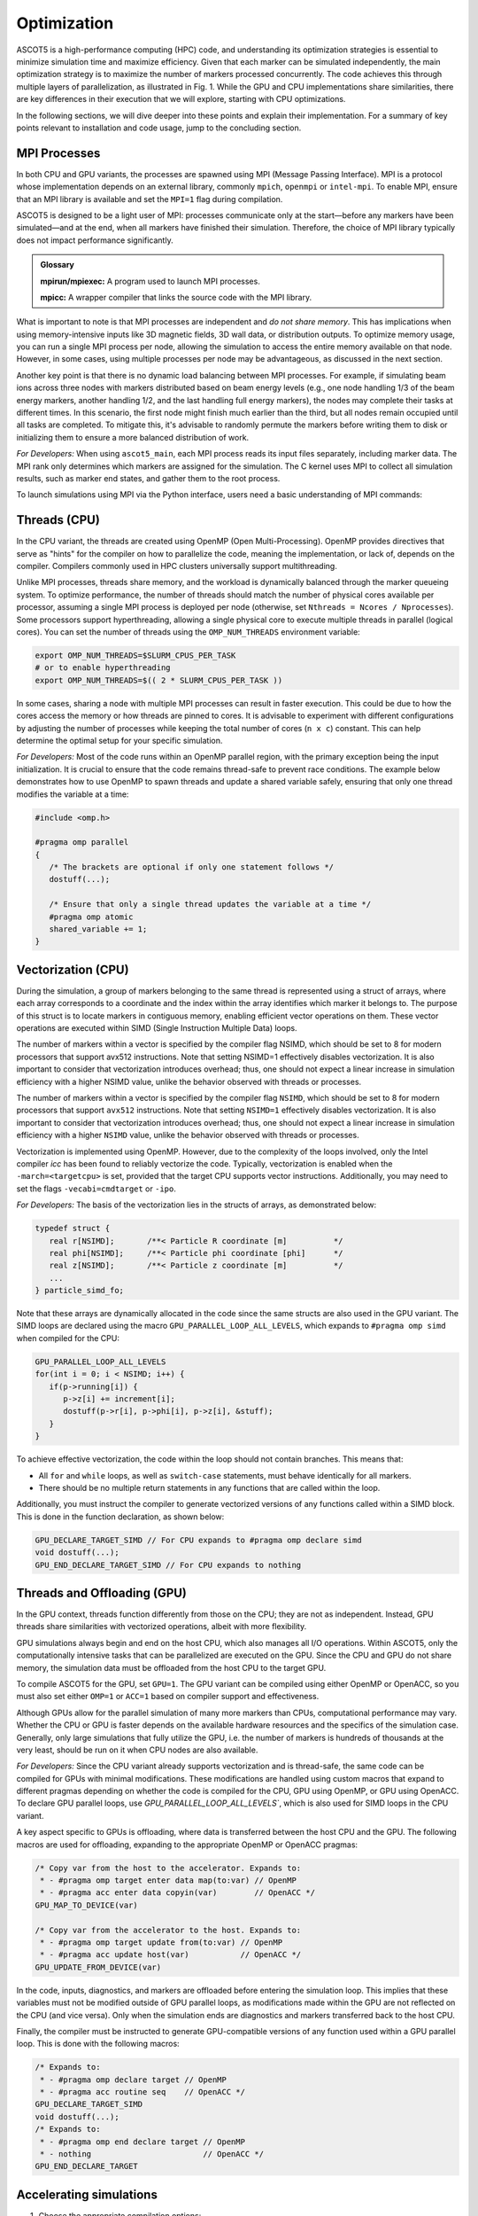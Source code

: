 ============
Optimization
============

ASCOT5 is a high-performance computing (HPC) code, and understanding its optimization strategies is essential to minimize simulation time and maximize efficiency.
Given that each marker can be simulated independently, the main optimization strategy is to maximize the number of markers processed concurrently.
The code achieves this through multiple layers of parallelization, as illustrated in Fig. 1.
While the GPU and CPU implementations share similarities, there are key differences in their execution that we will explore, starting with CPU optimizations.

.. grid:: 1 2 2 2

   .. grid-item::

      .. figure:: ../figures/ascot5parallel.svg
         :class: with-border
         :align: center
         :width: 300px

      Fig. 1: How ASCOT5 uses parallelization to simulate multiple markers in parallel.
      The numbers are only for illustration purposes and their values are case specific.

   .. grid-item::

      At the beginning of the simulation, the markers that make up the simulation are initialized.
      The code then spawns *processes* (first parallelization layer) and distributes markers evenly among them.

      Each process places it's markers in a queue and spawns *threads* (second layer).
      A thread fetches a marker from the queue every time it has finished simulating one.

      Each thread is capable of simulate multiple markers concurrently by organizing the markers into a struct of arrays that contain their coordinates.
      This allows the CPU to treat these arrays as *vectors* (third layer), enabling vectorized operations for efficiency.

      The GPU variant starts the same way with *processes* (first layer) being spawned and markers distributed among them.

      However, instead of creating threads immediately and using a queue, all markers assigned to a process are organized into a single large struct of arrays.
      All markers are advanced at the same time, and every time the markers are being operated on, the simulation is *offloaded* to the GPU where *threads* are created (second layer) to perform the operations in parallel.

In the following sections, we will dive deeper into these points and explain their implementation.
For a summary of key points relevant to installation and code usage, jump to the concluding section.

MPI Processes
*************

In both CPU and GPU variants, the processes are spawned using MPI (Message Passing Interface).
MPI is a protocol whose implementation depends on an external library, commonly ``mpich``, ``openmpi`` or ``intel-mpi``.
To enable MPI, ensure that an MPI library is available and set the ``MPI=1`` flag during compilation.

ASCOT5 is designed to be a light user of MPI: processes communicate only at the start—before any markers have been simulated—and at the end, when all markers have finished their simulation.
Therefore, the choice of MPI library typically does not impact performance significantly.

.. admonition:: Glossary

   **mpirun/mpiexec:** A program used to launch MPI processes.

   **mpicc:** A wrapper compiler that links the source code with the MPI library.

What is important to note is that MPI processes are independent and *do not share memory*.
This has implications when using memory-intensive inputs like 3D magnetic fields, 3D wall data, or distribution outputs.
To optimize memory usage, you can run a single MPI process per node, allowing the simulation to access the entire memory available on that node.
However, in some cases, using multiple processes per node may be advantageous, as discussed in the next section.

Another key point is that there is no dynamic load balancing between MPI processes.
For example, if simulating beam ions across three nodes with markers distributed based on beam energy levels (e.g., one node handling 1/3 of the beam energy markers, another handling 1/2, and the last handling full energy markers), the nodes may complete their tasks at different times.
In this scenario, the first node might finish much earlier than the third, but all nodes remain occupied until all tasks are completed.
To mitigate this, it's advisable to randomly permute the markers before writing them to disk or initializing them to ensure a more balanced distribution of work.

*For Developers:* When using ``ascot5_main``, each MPI process reads its input files separately, including marker data.
The MPI rank only determines which markers are assigned for the simulation.
The C kernel uses MPI to collect all simulation results, such as marker end states, and gather them to the root process.

To launch simulations using MPI via the Python interface, users need a basic understanding of MPI commands:

.. tab-set::

   .. tab-item:: Python MPI example

      .. code-block:: python

         from mpi4py import MPI

         # Init MPI assuming that processes have been spawned
         comm = MPI.Comm.Get_parent()
         mpisize, mpirank, mpiroot = comm.Get_size(), comm.Get_rank(), 0
         if(mpirank == mpiroot) {
            # Read data from disk
         }
         # Copy inputs from the root to other processes
         data = MPI.COMM_WORLD.bcast(data, mpiroot=0)
         # Init inputs and simulate
         ...
         if(mpirank == mpiroot) {
            # Post-process data
         }

   .. tab-item:: C MPI example (for developers)

      .. code-block:: C

         #ifdef MPI
         #include <mpi.h>
         /* Init MPI */
         MPI_Init_thread(...)
         MPI_Comm_rank(MPI_COMM_WORLD, mpi_rank);
         MPI_Comm_size(MPI_COMM_WORLD, mpi_size);

         /* Gather data from other processes to the root */
         if(mpi_rank == mpi_root) {
            MPI_Recv(data, datasize, datatype, id_sender, ...);
         else {
            MPI_Send(data, datasize, datatype, mpi_root, ...);
         }
         #endif

Threads (CPU)
*************

In the CPU variant, the threads are created using OpenMP (Open Multi-Processing).
OpenMP provides directives that serve as "hints" for the compiler on how to parallelize the code, meaning the implementation, or lack of, depends on the compiler.
Compilers commonly used in HPC clusters universally support multithreading.

Unlike MPI processes, threads share memory, and the workload is dynamically balanced through the marker queueing system.
To optimize performance, the number of threads should match the number of physical cores available per processor, assuming a single MPI process is deployed per node (otherwise, set ``Nthreads = Ncores / Nprocesses``).
Some processors support hyperthreading, allowing a single physical core to execute multiple threads in parallel (logical cores).
You can set the number of threads using the ``OMP_NUM_THREADS`` environment variable:

.. code-block:: sh

   export OMP_NUM_THREADS=$SLURM_CPUS_PER_TASK
   # or to enable hyperthreading
   export OMP_NUM_THREADS=$(( 2 * SLURM_CPUS_PER_TASK ))

In some cases, sharing a node with multiple MPI processes can result in faster execution.
This could be due to how the cores access the memory or how threads are pinned to cores.
It is advisable to experiment with different configurations by adjusting the number of processes while keeping the total number of cores (``n x c``) constant.
This can help determine the optimal setup for your specific simulation.

*For Developers:* Most of the code runs within an OpenMP parallel region, with the primary exception being the input initialization.
It is crucial to ensure that the code remains thread-safe to prevent race conditions.
The example below demonstrates how to use OpenMP to spawn threads and update a shared variable safely, ensuring that only one thread modifies the variable at a time:

.. code-block:: C

   #include <omp.h>

   #pragma omp parallel
   {
      /* The brackets are optional if only one statement follows */
      dostuff(...);

      /* Ensure that only a single thread updates the variable at a time */
      #pragma omp atomic
      shared_variable += 1;
   }

Vectorization (CPU)
*******************

During the simulation, a group of markers belonging to the same thread is represented using a struct of arrays, where each array corresponds to a coordinate and the index within the array identifies which marker it belongs to.
The purpose of this struct is to locate markers in contiguous memory, enabling efficient vector operations on them.
These vector operations are executed within SIMD (Single Instruction Multiple Data) loops.

The number of markers within a vector is specified by the compiler flag NSIMD, which should be set to 8 for modern processors that support avx512 instructions.
Note that setting NSIMD=1 effectively disables vectorization.
It is also important to consider that vectorization introduces overhead; thus, one should not expect a linear increase in simulation efficiency with a higher NSIMD value, unlike the behavior observed with threads or processes.

The number of markers within a vector is specified by the compiler flag ``NSIMD``, which should be set to 8 for modern processors that support ``avx512`` instructions.
Note that setting ``NSIMD=1`` effectively disables vectorization.
It is also important to consider that vectorization introduces overhead; thus, one should not expect a linear increase in simulation efficiency with a higher ``NSIMD`` value, unlike the behavior observed with threads or processes.

Vectorization is implemented using OpenMP.
However, due to the complexity of the loops involved, only the Intel compiler `icc` has been found to reliably vectorize the code.
Typically, vectorization is enabled when the ``-march=<targetcpu>`` is set, provided that the target CPU supports vector instructions.
Additionally, you may need to set the flags ``-vecabi=cmdtarget`` or ``-ipo``.

*For Developers:* The basis of the vectorization lies in the structs of arrays, as demonstrated below:

.. code-block:: C

   typedef struct {
      real r[NSIMD];       /**< Particle R coordinate [m]          */
      real phi[NSIMD];     /**< Particle phi coordinate [phi]      */
      real z[NSIMD];       /**< Particle z coordinate [m]          */
      ...
   } particle_simd_fo;

Note that these arrays are dynamically allocated in the code since the same structs are also used in the GPU variant.
The SIMD loops are declared using the macro ``GPU_PARALLEL_LOOP_ALL_LEVELS``, which expands to ``#pragma omp simd`` when compiled for the CPU:

.. code-block:: C

   GPU_PARALLEL_LOOP_ALL_LEVELS
   for(int i = 0; i < NSIMD; i++) {
      if(p->running[i]) {
         p->z[i] += increment[i];
         dostuff(p->r[i], p->phi[i], p->z[i], &stuff);
      }
   }

To achieve effective vectorization, the code within the loop should not contain branches.
This means that:

- All ``for`` and ``while`` loops, as well as ``switch-case`` statements, must behave identically for all markers.
- There should be no multiple return statements in any functions that are called within the loop.

Additionally, you must instruct the compiler to generate vectorized versions of any functions called within a SIMD block.
This is done in the function declaration, as shown below:

.. code-block:: C

   GPU_DECLARE_TARGET_SIMD // For CPU expands to #pragma omp declare simd
   void dostuff(...);
   GPU_END_DECLARE_TARGET_SIMD // For CPU expands to nothing

Threads and Offloading (GPU)
****************************

In the GPU context, threads function differently from those on the CPU; they are not as independent.
Instead, GPU threads share similarities with vectorized operations, albeit with more flexibility.

GPU simulations always begin and end on the host CPU, which also manages all I/O operations.
Within ASCOT5, only the computationally intensive tasks that can be parallelized are executed on the GPU.
Since the CPU and GPU do not share memory, the simulation data must be offloaded from the host CPU to the target GPU.

To compile ASCOT5 for the GPU, set ``GPU=1``.
The GPU variant can be compiled using either OpenMP or OpenACC, so you must also set either ``OMP=1`` or ``ACC=1`` based on compiler support and effectiveness.

Although GPUs allow for the parallel simulation of many more markers than CPUs, computational performance may vary.
Whether the CPU or GPU is faster depends on the available hardware resources and the specifics of the simulation case.
Generally, only large simulations that fully utilize the GPU, i.e. the number of markers is hundreds of thousands at the very least, should be run on it when CPU nodes are also available.

*For Developers:* Since the CPU variant already supports vectorization and is thread-safe, the same code can be compiled for GPUs with minimal modifications.
These modifications are handled using custom macros that expand to different pragmas depending on whether the code is compiled for the CPU, GPU using OpenMP, or GPU using OpenACC.
To declare GPU parallel loops, use `GPU_PARALLEL_LOOP_ALL_LEVELS``, which is also used for SIMD loops in the CPU variant.

A key aspect specific to GPUs is offloading, where data is transferred between the host CPU and the GPU.
The following macros are used for offloading, expanding to the appropriate OpenMP or OpenACC pragmas:

.. code-block:: C

   /* Copy var from the host to the accelerator. Expands to:
    * - #pragma omp target enter data map(to:var) // OpenMP
    * - #pragma acc enter data copyin(var)        // OpenACC */
   GPU_MAP_TO_DEVICE(var)

   /* Copy var from the accelerator to the host. Expands to:
    * - #pragma omp target update from(to:var) // OpenMP
    * - #pragma acc update host(var)           // OpenACC */
   GPU_UPDATE_FROM_DEVICE(var)

In the code, inputs, diagnostics, and markers are offloaded before entering the simulation loop.
This implies that these variables must not be modified outside of GPU parallel loops, as modifications made within the GPU are not reflected on the CPU (and vice versa).
Only when the simulation ends are diagnostics and markers transferred back to the host CPU.

Finally, the compiler must be instructed to generate GPU-compatible versions of any function used within a GPU parallel loop.
This is done with the following macros:

.. code-block:: C

   /* Expands to:
    * - #pragma omp declare target // OpenMP
    * - #pragma acc routine seq    // OpenACC */
   GPU_DECLARE_TARGET_SIMD
   void dostuff(...);
   /* Expands to:
    * - #pragma omp end declare target // OpenMP
    * - nothing                        // OpenACC */
   GPU_END_DECLARE_TARGET

Accelerating simulations
************************

1. Choose the appropriate compilation options:

   - MPI: Enable MPI by setting the ``MPI=1`` flag when compiling.
     Ensure that an MPI library such as ``mpich``, ``openmpi``, or ``intel-mpi`` is available.

   - Multithreading: This is enabled by default.
     Make sure to specify the number of threads according to the available cores (see point 2).

   - Vectorization is available if the code is compiled with ``icc`` and the target architechture supports vector operations.
     Set ``NSIMD=8`` and use the compiler flag ``-march=<targetcpu>`` though you may also need to use ``-vecabi=cmdtarget`` or ``-ipo``.

   - GPU (if available): If your cluster supports GPU computing, you can compile for GPU usage by setting ``GPU=1`` and
     either ``OMP=1`` (for OpenMP) or ``ACC=1`` (for OpenACC), depending on what your compiler supports.
     Use GPUs mainly for larger simulations with hundred thousand or more markers.

2. Select the number of processes per node and threads per process for CPU simulations:

   - Ensure that the number of processes multiplied by the number of cores matches the total available cores per node.

   - For memory-intensive simulations, use just one process per node to use the entire node's memory efficiently.

   - Some systems operate more efficiently when the node is shared by multiple processes.
     Test this by varying the number of processes.

   - Test hyperthreading by setting ``OMP_NUM_THREADS`` to twice the number of physical cores.

3. Use number of markers that is a multiple of the number of markers that the system can simulate in parallel.
   Permute the markers randomly before the simulation to ensure balance the work load between processes.

